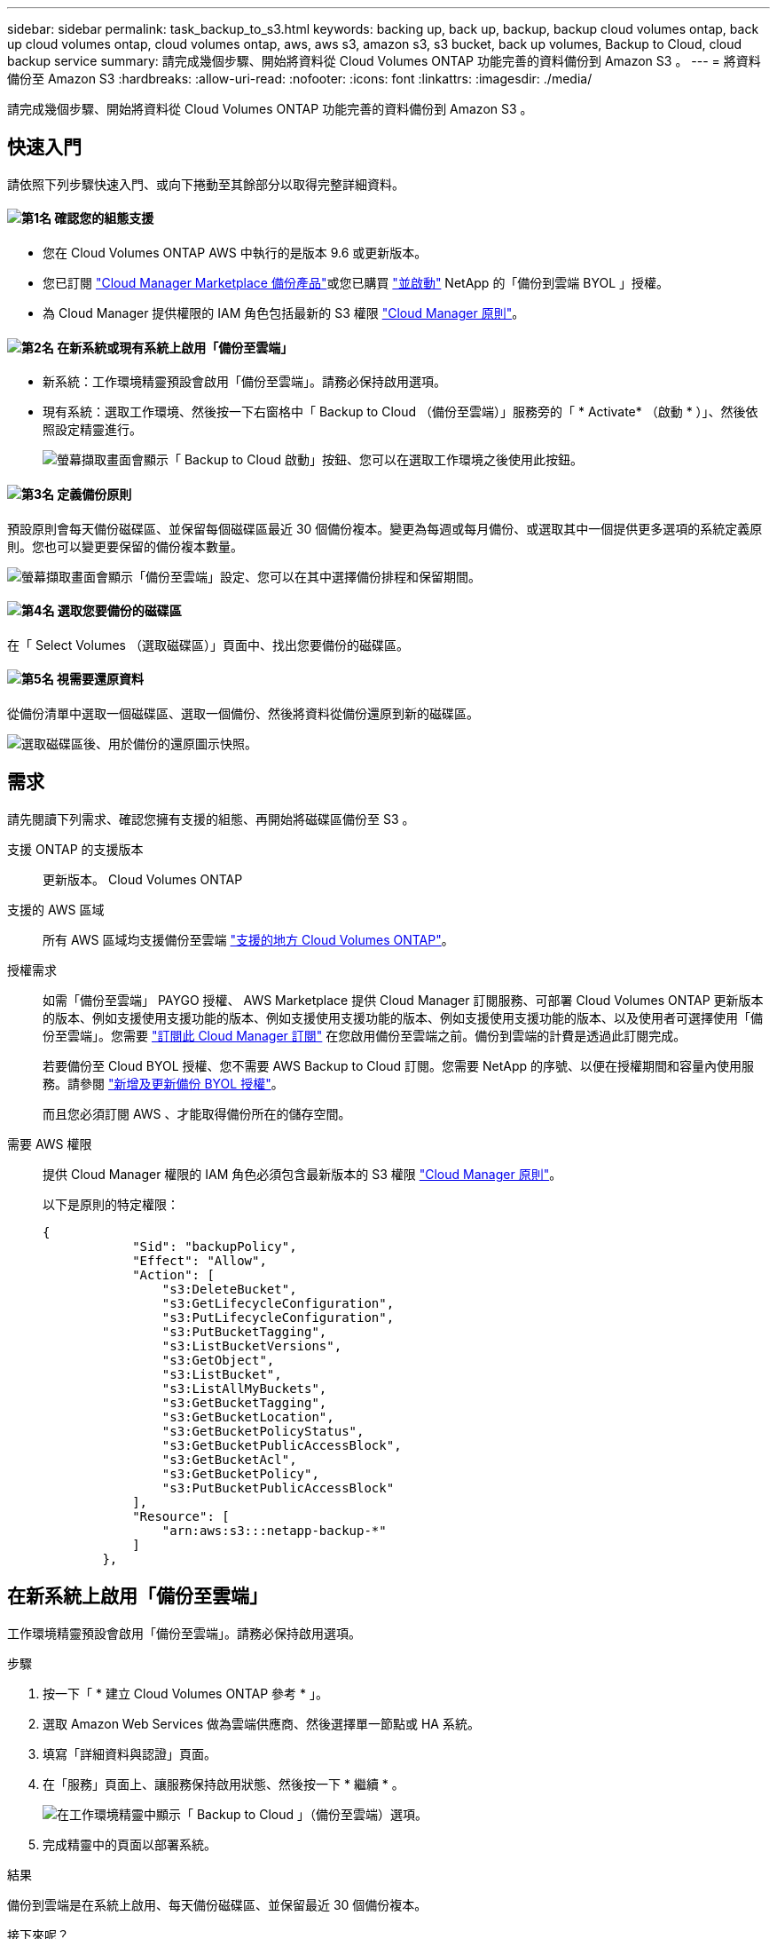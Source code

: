 ---
sidebar: sidebar 
permalink: task_backup_to_s3.html 
keywords: backing up, back up, backup, backup cloud volumes ontap, back up cloud volumes ontap, cloud volumes ontap, aws, aws s3, amazon s3, s3 bucket, back up volumes, Backup to Cloud, cloud backup service 
summary: 請完成幾個步驟、開始將資料從 Cloud Volumes ONTAP 功能完善的資料備份到 Amazon S3 。 
---
= 將資料備份至 Amazon S3
:hardbreaks:
:allow-uri-read: 
:nofooter: 
:icons: font
:linkattrs: 
:imagesdir: ./media/


[role="lead"]
請完成幾個步驟、開始將資料從 Cloud Volumes ONTAP 功能完善的資料備份到 Amazon S3 。



== 快速入門

請依照下列步驟快速入門、或向下捲動至其餘部分以取得完整詳細資料。



==== image:number1.png["第1名"] 確認您的組態支援

[role="quick-margin-list"]
* 您在 Cloud Volumes ONTAP AWS 中執行的是版本 9.6 或更新版本。
* 您已訂閱 https://aws.amazon.com/marketplace/pp/B07QX2QLXX["Cloud Manager Marketplace 備份產品"^]或您已購買 link:task_managing_licenses.html#adding-and-updating-your-backup-byol-license["並啟動"^] NetApp 的「備份到雲端 BYOL 」授權。
* 為 Cloud Manager 提供權限的 IAM 角色包括最新的 S3 權限 https://mysupport.netapp.com/site/info/cloud-manager-policies["Cloud Manager 原則"^]。




==== image:number2.png["第2名"] 在新系統或現有系統上啟用「備份至雲端」

[role="quick-margin-list"]
* 新系統：工作環境精靈預設會啟用「備份至雲端」。請務必保持啟用選項。
* 現有系統：選取工作環境、然後按一下右窗格中「 Backup to Cloud （備份至雲端）」服務旁的「 * Activate* （啟動 * ）」、然後依照設定精靈進行。
+
image:screenshot_backup_to_s3_icon.gif["螢幕擷取畫面會顯示「 Backup to Cloud 啟動」按鈕、您可以在選取工作環境之後使用此按鈕。"]





==== image:number3.png["第3名"] 定義備份原則

[role="quick-margin-para"]
預設原則會每天備份磁碟區、並保留每個磁碟區最近 30 個備份複本。變更為每週或每月備份、或選取其中一個提供更多選項的系統定義原則。您也可以變更要保留的備份複本數量。

[role="quick-margin-para"]
image:screenshot_backup_settings.png["螢幕擷取畫面會顯示「備份至雲端」設定、您可以在其中選擇備份排程和保留期間。"]



==== image:number4.png["第4名"] 選取您要備份的磁碟區

[role="quick-margin-para"]
在「 Select Volumes （選取磁碟區）」頁面中、找出您要備份的磁碟區。



==== image:number5.png["第5名"] 視需要還原資料

[role="quick-margin-para"]
從備份清單中選取一個磁碟區、選取一個備份、然後將資料從備份還原到新的磁碟區。

[role="quick-margin-para"]
image:screenshot_backup_to_s3_restore_icon.gif["選取磁碟區後、用於備份的還原圖示快照。"]



== 需求

請先閱讀下列需求、確認您擁有支援的組態、再開始將磁碟區備份至 S3 。

支援 ONTAP 的支援版本:: 更新版本。 Cloud Volumes ONTAP
支援的 AWS 區域:: 所有 AWS 區域均支援備份至雲端 https://cloud.netapp.com/cloud-volumes-global-regions["支援的地方 Cloud Volumes ONTAP"^]。
授權需求:: 如需「備份至雲端」 PAYGO 授權、 AWS Marketplace 提供 Cloud Manager 訂閱服務、可部署 Cloud Volumes ONTAP 更新版本的版本、例如支援使用支援功能的版本、例如支援使用支援功能的版本、例如支援使用支援功能的版本、以及使用者可選擇使用「備份至雲端」。您需要 https://aws.amazon.com/marketplace/pp/B07QX2QLXX["訂閱此 Cloud Manager 訂閱"^] 在您啟用備份至雲端之前。備份到雲端的計費是透過此訂閱完成。
+
--
若要備份至 Cloud BYOL 授權、您不需要 AWS Backup to Cloud 訂閱。您需要 NetApp 的序號、以便在授權期間和容量內使用服務。請參閱 link:task_managing_licenses.html#adding-and-updating-your-backup-byol-license["新增及更新備份 BYOL 授權"^]。

而且您必須訂閱 AWS 、才能取得備份所在的儲存空間。

--
需要 AWS 權限:: 提供 Cloud Manager 權限的 IAM 角色必須包含最新版本的 S3 權限 https://mysupport.netapp.com/site/info/cloud-manager-policies["Cloud Manager 原則"^]。
+
--
以下是原則的特定權限：

[source, json]
----
{
            "Sid": "backupPolicy",
            "Effect": "Allow",
            "Action": [
                "s3:DeleteBucket",
                "s3:GetLifecycleConfiguration",
                "s3:PutLifecycleConfiguration",
                "s3:PutBucketTagging",
                "s3:ListBucketVersions",
                "s3:GetObject",
                "s3:ListBucket",
                "s3:ListAllMyBuckets",
                "s3:GetBucketTagging",
                "s3:GetBucketLocation",
                "s3:GetBucketPolicyStatus",
                "s3:GetBucketPublicAccessBlock",
                "s3:GetBucketAcl",
                "s3:GetBucketPolicy",
                "s3:PutBucketPublicAccessBlock"
            ],
            "Resource": [
                "arn:aws:s3:::netapp-backup-*"
            ]
        },
----
--




== 在新系統上啟用「備份至雲端」

工作環境精靈預設會啟用「備份至雲端」。請務必保持啟用選項。

.步驟
. 按一下「 * 建立 Cloud Volumes ONTAP 參考 * 」。
. 選取 Amazon Web Services 做為雲端供應商、然後選擇單一節點或 HA 系統。
. 填寫「詳細資料與認證」頁面。
. 在「服務」頁面上、讓服務保持啟用狀態、然後按一下 * 繼續 * 。
+
image:screenshot_backup_to_s3.gif["在工作環境精靈中顯示「 Backup to Cloud 」（備份至雲端）選項。"]

. 完成精靈中的頁面以部署系統。


.結果
備份到雲端是在系統上啟用、每天備份磁碟區、並保留最近 30 個備份複本。

.接下來呢？
link:task_managing_backups.html["您可以變更備份排程、還原磁碟區等、來管理備份"^]。



== 在現有系統上啟用備份至雲端

隨時直接從工作環境啟用備份至雲端。

.步驟
. 選取工作環境、然後按一下右窗格中「 Backup to Cloud （備份至雲端）」服務旁的 * Activate* （啟動 * ）。
+
image:screenshot_backup_to_s3_icon.gif["螢幕擷取畫面顯示「 Backup to Cloud Settings 」（備份至雲端設定）按鈕、可在您選取工作環境之後使用。"]

. 定義備份排程和保留值、然後按一下 * 繼續 * 。
+
image:screenshot_backup_settings.png["螢幕擷取畫面會顯示「備份至雲端」設定、您可以在其中選擇排程和備份保留。"]

+
請參閱 link:concept_backup_to_cloud.html#the-schedule-is-daily-weekly-monthly-or-a-combination["現有原則的清單"^]。

. 選取您要備份的磁碟區、然後按一下「 * 啟動 * 」。
+
image:screenshot_backup_select_volumes.png["選取要備份之磁碟區的快照。"]



.結果
備份到雲端開始對每個選取的磁碟區進行初始備份。

.接下來呢？
link:task_managing_backups.html["您可以變更備份排程、還原磁碟區等、來管理備份"^]。
